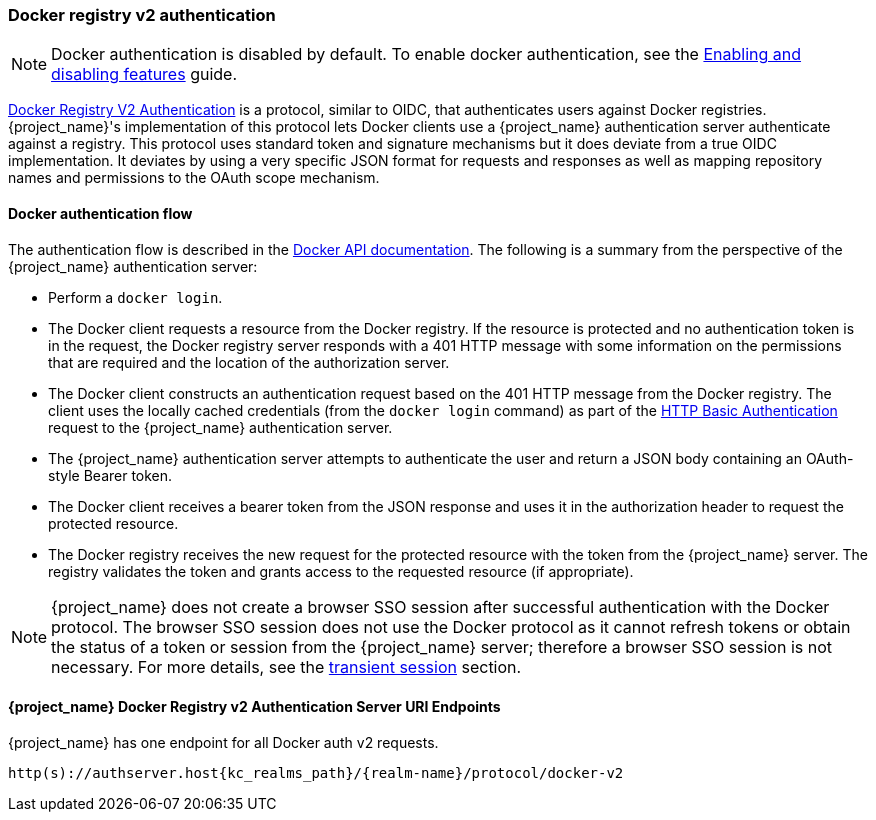 [id="con-sso-docker_{context}"]

[[_docker]]

=== Docker registry v2 authentication

[NOTE]
====
Docker authentication is disabled by default. To enable docker authentication, see the https://www.keycloak.org/server/features[Enabling and disabling features] guide.
====
[role="_abstract"]
link:https://docs.docker.com/registry/spec/auth/[Docker Registry V2 Authentication] is a protocol, similar to OIDC, that authenticates users against Docker registries.  {project_name}'s implementation of this protocol lets Docker clients use a {project_name} authentication server authenticate against a registry. This protocol uses standard token and signature mechanisms but it does deviate from a true OIDC implementation. It deviates by using a very specific JSON format for requests and responses as well as mapping repository names and permissions to the OAuth scope mechanism.

==== Docker authentication flow
The authentication flow is described in the link:https://docs.docker.com/registry/spec/auth/token/[Docker API documentation]. The following is a summary from the perspective of the {project_name} authentication server:

* Perform a `docker login`.
* The Docker client requests a resource from the Docker registry.  If the resource is protected and no authentication token is in the request, the Docker registry server responds with a 401 HTTP message with some information on the permissions that are required and the location of the authorization server.
* The Docker client constructs an authentication request based on the 401 HTTP message from the Docker registry. The client uses the locally cached credentials (from the `docker login` command) as part of the link:https://datatracker.ietf.org/doc/html/rfc2617[HTTP Basic Authentication] request to the {project_name} authentication server.
* The {project_name} authentication server attempts to authenticate the user and return a JSON body containing an OAuth-style Bearer token.
* The Docker client receives a bearer token from the JSON response and uses it in the authorization header to request the protected resource.
* The Docker registry receives the new request for the protected resource with the token from the {project_name} server. The registry validates the token and grants access to the requested resource (if appropriate).

NOTE: {project_name} does not create a browser SSO session after successful authentication with the Docker protocol. The browser SSO session does not use the Docker protocol as it cannot refresh tokens or obtain the status of a token or session from the {project_name} server; therefore a browser SSO session is not necessary. For more details, see the <<_transient-session, transient session>> section.

====  {project_name} Docker Registry v2 Authentication Server URI Endpoints

{project_name} has one endpoint for all Docker auth v2 requests.

`http(s)://authserver.host{kc_realms_path}/{realm-name}/protocol/docker-v2`

